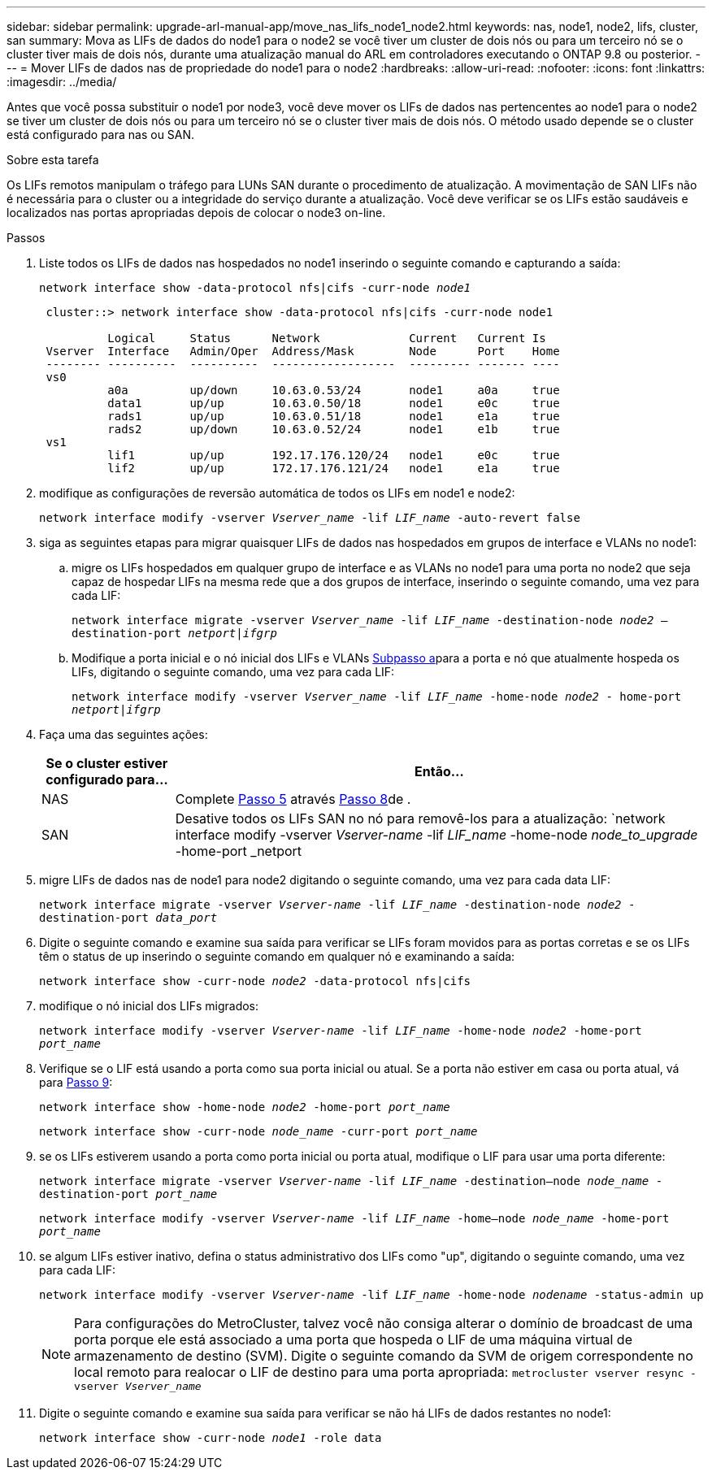 ---
sidebar: sidebar 
permalink: upgrade-arl-manual-app/move_nas_lifs_node1_node2.html 
keywords: nas, node1, node2, lifs, cluster, san 
summary: Mova as LIFs de dados do node1 para o node2 se você tiver um cluster de dois nós ou para um terceiro nó se o cluster tiver mais de dois nós, durante uma atualização manual do ARL em controladores executando o ONTAP 9.8 ou posterior. 
---
= Mover LIFs de dados nas de propriedade do node1 para o node2
:hardbreaks:
:allow-uri-read: 
:nofooter: 
:icons: font
:linkattrs: 
:imagesdir: ../media/


[role="lead"]
Antes que você possa substituir o node1 por node3, você deve mover os LIFs de dados nas pertencentes ao node1 para o node2 se tiver um cluster de dois nós ou para um terceiro nó se o cluster tiver mais de dois nós. O método usado depende se o cluster está configurado para nas ou SAN.

.Sobre esta tarefa
Os LIFs remotos manipulam o tráfego para LUNs SAN durante o procedimento de atualização. A movimentação de SAN LIFs não é necessária para o cluster ou a integridade do serviço durante a atualização. Você deve verificar se os LIFs estão saudáveis e localizados nas portas apropriadas depois de colocar o node3 on-line.

.Passos
. Liste todos os LIFs de dados nas hospedados no node1 inserindo o seguinte comando e capturando a saída:
+
`network interface show -data-protocol nfs|cifs -curr-node _node1_`

+
[listing]
----
 cluster::> network interface show -data-protocol nfs|cifs -curr-node node1

          Logical     Status      Network             Current   Current Is
 Vserver  Interface   Admin/Oper  Address/Mask        Node      Port    Home
 -------- ----------  ----------  ------------------  --------- ------- ----
 vs0
          a0a         up/down     10.63.0.53/24       node1     a0a     true
          data1       up/up       10.63.0.50/18       node1     e0c     true
          rads1       up/up       10.63.0.51/18       node1     e1a     true
          rads2       up/down     10.63.0.52/24       node1     e1b     true
 vs1
          lif1        up/up       192.17.176.120/24   node1     e0c     true
          lif2        up/up       172.17.176.121/24   node1     e1a     true
----
. [[step2]]modifique as configurações de reversão automática de todos os LIFs em node1 e node2:
+
`network interface modify -vserver _Vserver_name_ -lif _LIF_name_ -auto-revert false`

. [[step3]]siga as seguintes etapas para migrar quaisquer LIFs de dados nas hospedados em grupos de interface e VLANs no node1:
+
.. [[substepa]] migre os LIFs hospedados em qualquer grupo de interface e as VLANs no node1 para uma porta no node2 que seja capaz de hospedar LIFs na mesma rede que a dos grupos de interface, inserindo o seguinte comando, uma vez para cada LIF:
+
`network interface migrate -vserver _Vserver_name_ -lif _LIF_name_ -destination-node _node2_ –destination-port _netport|ifgrp_`

.. Modifique a porta inicial e o nó inicial dos LIFs e VLANs <<substepa,Subpasso a>>para a porta e nó que atualmente hospeda os LIFs, digitando o seguinte comando, uma vez para cada LIF:
+
`network interface modify -vserver _Vserver_name_ -lif _LIF_name_ -home-node _node2_ - home-port _netport|ifgrp_`



. [[step4]]Faça uma das seguintes ações:
+
[cols="20,80"]
|===
| Se o cluster estiver configurado para... | Então... 


| NAS | Complete <<man_lif_1_2_step5,Passo 5>> através <<man_lif_1_2_step8,Passo 8>>de . 


| SAN | Desative todos os LIFs SAN no nó para removê-los para a atualização: 
`network interface modify -vserver _Vserver-name_ -lif _LIF_name_ -home-node _node_to_upgrade_ -home-port _netport|ifgrp_ -status-admin down` 
|===
. [[man_lif_1_2_step5]]migre LIFs de dados nas de node1 para node2 digitando o seguinte comando, uma vez para cada data LIF:
+
`network interface migrate -vserver _Vserver-name_ -lif _LIF_name_ -destination-node _node2_ -destination-port _data_port_`

. [[step6]]Digite o seguinte comando e examine sua saída para verificar se LIFs foram movidos para as portas corretas e se os LIFs têm o status de up inserindo o seguinte comando em qualquer nó e examinando a saída:
+
`network interface show -curr-node _node2_ -data-protocol nfs|cifs`

. [[step7]]modifique o nó inicial dos LIFs migrados:
+
`network interface modify -vserver _Vserver-name_ -lif _LIF_name_ -home-node _node2_ -home-port _port_name_`

. [[man_lif_1_2_step8]]Verifique se o LIF está usando a porta como sua porta inicial ou atual. Se a porta não estiver em casa ou porta atual, vá para <<man_lif_1_2_step9,Passo 9>>:
+
`network interface show -home-node _node2_ -home-port _port_name_`

+
`network interface show -curr-node _node_name_ -curr-port _port_name_`

. [[man_lif_1_2_step9]]se os LIFs estiverem usando a porta como porta inicial ou porta atual, modifique o LIF para usar uma porta diferente:
+
`network interface migrate -vserver _Vserver-name_ -lif _LIF_name_ -destination–node _node_name_ -destination-port _port_name_`

+
`network interface modify -vserver _Vserver-name_ -lif _LIF_name_ -home–node _node_name_ -home-port _port_name_`

. [[step10]]se algum LIFs estiver inativo, defina o status administrativo dos LIFs como "up", digitando o seguinte comando, uma vez para cada LIF:
+
`network interface modify -vserver _Vserver-name_ -lif _LIF_name_ -home-node _nodename_ -status-admin up`

+

NOTE: Para configurações do MetroCluster, talvez você não consiga alterar o domínio de broadcast de uma porta porque ele está associado a uma porta que hospeda o LIF de uma máquina virtual de armazenamento de destino (SVM). Digite o seguinte comando da SVM de origem correspondente no local remoto para realocar o LIF de destino para uma porta apropriada:
`metrocluster vserver resync -vserver _Vserver_name_`

. [[step11]]Digite o seguinte comando e examine sua saída para verificar se não há LIFs de dados restantes no node1:
+
`network interface show -curr-node _node1_ -role data`



